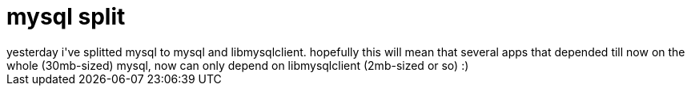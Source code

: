 = mysql split

:slug: mysql-split
:category: hacking
:tags: en
:date: 2006-08-06T13:59:14Z
++++
yesterday i've splitted mysql to mysql and libmysqlclient. hopefully this will mean that several apps that depended till now on the whole (30mb-sized) mysql, now can only depend on libmysqlclient (2mb-sized or so) :)
++++
